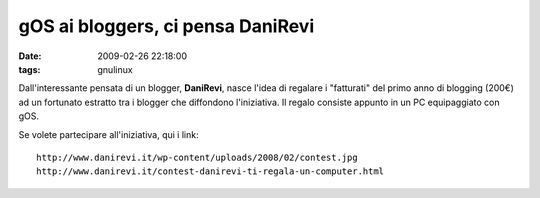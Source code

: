 gOS ai bloggers, ci pensa DaniRevi
==================================

:date: 2009-02-26 22:18:00
:tags: gnulinux

Dall'interessante pensata di un blogger, **DaniRevi**, nasce l'idea di
regalare i "fatturati" del primo anno di blogging (200€) ad un fortunato
estratto tra i blogger che diffondono l'iniziativa. Il regalo consiste
appunto in un PC equipaggiato con gOS.

Se volete partecipare all'iniziativa, qui i link:

::

    http://www.danirevi.it/wp-content/uploads/2008/02/contest.jpg
    http://www.danirevi.it/contest-danirevi-ti-regala-un-computer.html

